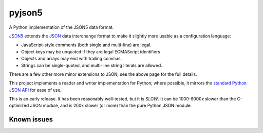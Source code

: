 pyjson5
=======

A Python implementation of the JSON5 data format.

`JSON5 <https://github.com/aseemk/json5>`_ extends the
`JSON <http://www.json.org>`_ data interchange format to make it
slightly more usable as a configuration language:

* JavaScript-style comments (both single and multi-line) are legal.

* Object keys may be unquoted if they are legal ECMAScript identifiers

* Objects and arrays may end with trailing commas.

* Strings can be single-quoted, and multi-line string literals are allowed.

There are a few other more minor extensions to JSON; see the above page for
the full details.

This project implements a reader and writer implementation for Python;
where possible, it mirrors the
`standard Python JSON API <https://docs.python.org/library/json.html>`_
for ease of use.

This is an early release. It has been reasonably well-tested, but it is
*SLOW*. It can be 1000-6000x slower than the C-optimized JSON module,
and is 200x slower (or more) than the pure Python JSON module.

Known issues
------------

